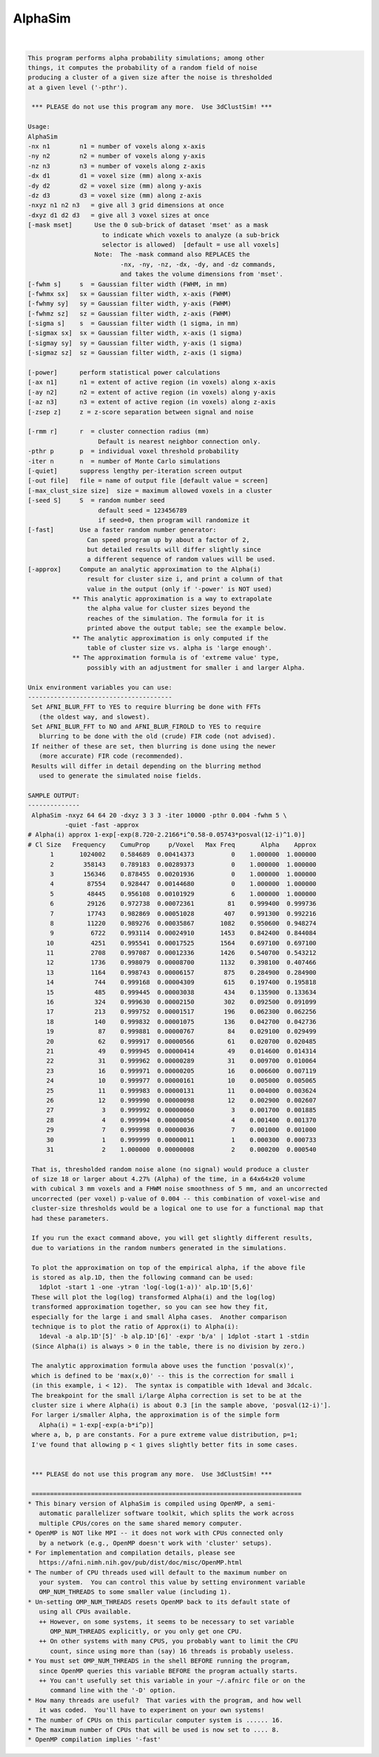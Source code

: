 ********
AlphaSim
********

.. _AlphaSim:

.. contents:: 
    :depth: 4 

| 

.. code-block:: none

    This program performs alpha probability simulations; among other
    things, it computes the probability of a random field of noise
    producing a cluster of a given size after the noise is thresholded
    at a given level ('-pthr').
    
     *** PLEASE do not use this program any more.  Use 3dClustSim! ***
    
    Usage: 
    AlphaSim 
    -nx n1        n1 = number of voxels along x-axis                      
    -ny n2        n2 = number of voxels along y-axis                      
    -nz n3        n3 = number of voxels along z-axis                      
    -dx d1        d1 = voxel size (mm) along x-axis                       
    -dy d2        d2 = voxel size (mm) along y-axis                       
    -dz d3        d3 = voxel size (mm) along z-axis                       
    -nxyz n1 n2 n3   = give all 3 grid dimensions at once                 
    -dxyz d1 d2 d3   = give all 3 voxel sizes at once                     
    [-mask mset]      Use the 0 sub-brick of dataset 'mset' as a mask     
                        to indicate which voxels to analyze (a sub-brick  
                        selector is allowed)  [default = use all voxels]  
                      Note:  The -mask command also REPLACES the          
                             -nx, -ny, -nz, -dx, -dy, and -dz commands,   
                             and takes the volume dimensions from 'mset'. 
    [-fwhm s]     s  = Gaussian filter width (FWHM, in mm)                
    [-fwhmx sx]   sx = Gaussian filter width, x-axis (FWHM)               
    [-fwhmy sy]   sy = Gaussian filter width, y-axis (FWHM)               
    [-fwhmz sz]   sz = Gaussian filter width, z-axis (FWHM)               
    [-sigma s]    s  = Gaussian filter width (1 sigma, in mm)             
    [-sigmax sx]  sx = Gaussian filter width, x-axis (1 sigma)            
    [-sigmay sy]  sy = Gaussian filter width, y-axis (1 sigma)            
    [-sigmaz sz]  sz = Gaussian filter width, z-axis (1 sigma)            
    
    [-power]      perform statistical power calculations                  
    [-ax n1]      n1 = extent of active region (in voxels) along x-axis   
    [-ay n2]      n2 = extent of active region (in voxels) along y-axis   
    [-az n3]      n3 = extent of active region (in voxels) along z-axis   
    [-zsep z]     z = z-score separation between signal and noise         
    
    [-rmm r]      r  = cluster connection radius (mm)                     
                       Default is nearest neighbor connection only.       
    -pthr p       p  = individual voxel threshold probability             
    -iter n       n  = number of Monte Carlo simulations                  
    [-quiet]      suppress lengthy per-iteration screen output            
    [-out file]   file = name of output file [default value = screen]     
    [-max_clust_size size]  size = maximum allowed voxels in a cluster    
    [-seed S]     S  = random number seed
                       default seed = 123456789
                       if seed=0, then program will randomize it
    [-fast]       Use a faster random number generator:
                    Can speed program up by about a factor of 2,
                    but detailed results will differ slightly since
                    a different sequence of random values will be used.
    [-approx]     Compute an analytic approximation to the Alpha(i)
                    result for cluster size i, and print a column of that
                    value in the output (only if '-power' is NOT used)
                ** This analytic approximation is a way to extrapolate
                    the alpha value for cluster sizes beyond the
                    reaches of the simulation. The formula for it is
                    printed above the output table; see the example below.
                ** The analytic approximation is only computed if the
                    table of cluster size vs. alpha is 'large enough'.
                ** The approximation formula is of 'extreme value' type,
                    possibly with an adjustment for smaller i and larger Alpha.
    
    Unix environment variables you can use:
    ---------------------------------------
     Set AFNI_BLUR_FFT to YES to require blurring be done with FFTs
       (the oldest way, and slowest).
     Set AFNI_BLUR_FFT to NO and AFNI_BLUR_FIROLD to YES to require
       blurring to be done with the old (crude) FIR code (not advised).
     If neither of these are set, then blurring is done using the newer
       (more accurate) FIR code (recommended).
     Results will differ in detail depending on the blurring method
       used to generate the simulated noise fields.
    
    SAMPLE OUTPUT:
    --------------
     AlphaSim -nxyz 64 64 20 -dxyz 3 3 3 -iter 10000 -pthr 0.004 -fwhm 5 \
              -quiet -fast -approx
    # Alpha(i) approx 1-exp[-exp(8.720-2.2166*i^0.58-0.05743*posval(12-i)^1.0)]
    # Cl Size   Frequency    CumuProp     p/Voxel   Max Freq       Alpha    Approx
          1       1024002    0.584689  0.00414373          0    1.000000  1.000000
          2        358143    0.789183  0.00289373          0    1.000000  1.000000
          3        156346    0.878455  0.00201936          0    1.000000  1.000000
          4         87554    0.928447  0.00144680          0    1.000000  1.000000
          5         48445    0.956108  0.00101929          6    1.000000  1.000000
          6         29126    0.972738  0.00072361         81    0.999400  0.999736
          7         17743    0.982869  0.00051028        407    0.991300  0.992216
          8         11220    0.989276  0.00035867       1082    0.950600  0.948274
          9          6722    0.993114  0.00024910       1453    0.842400  0.844084
         10          4251    0.995541  0.00017525       1564    0.697100  0.697100
         11          2708    0.997087  0.00012336       1426    0.540700  0.543212
         12          1736    0.998079  0.00008700       1132    0.398100  0.407466
         13          1164    0.998743  0.00006157        875    0.284900  0.284900
         14           744    0.999168  0.00004309        615    0.197400  0.195818
         15           485    0.999445  0.00003038        434    0.135900  0.133634
         16           324    0.999630  0.00002150        302    0.092500  0.091099
         17           213    0.999752  0.00001517        196    0.062300  0.062256
         18           140    0.999832  0.00001075        136    0.042700  0.042736
         19            87    0.999881  0.00000767         84    0.029100  0.029499
         20            62    0.999917  0.00000566         61    0.020700  0.020485
         21            49    0.999945  0.00000414         49    0.014600  0.014314
         22            31    0.999962  0.00000289         31    0.009700  0.010064
         23            16    0.999971  0.00000205         16    0.006600  0.007119
         24            10    0.999977  0.00000161         10    0.005000  0.005065
         25            11    0.999983  0.00000131         11    0.004000  0.003624
         26            12    0.999990  0.00000098         12    0.002900  0.002607
         27             3    0.999992  0.00000060          3    0.001700  0.001885
         28             4    0.999994  0.00000050          4    0.001400  0.001370
         29             7    0.999998  0.00000036          7    0.001000  0.001000
         30             1    0.999999  0.00000011          1    0.000300  0.000733
         31             2    1.000000  0.00000008          2    0.000200  0.000540
    
     That is, thresholded random noise alone (no signal) would produce a cluster
     of size 18 or larger about 4.27% (Alpha) of the time, in a 64x64x20 volume
     with cubical 3 mm voxels and a FHWM noise smoothness of 5 mm, and an uncorrected
     uncorrected (per voxel) p-value of 0.004 -- this combination of voxel-wise and
     cluster-size thresholds would be a logical one to use for a functional map that
     had these parameters.
    
     If you run the exact command above, you will get slightly different results,
     due to variations in the random numbers generated in the simulations.
    
     To plot the approximation on top of the empirical alpha, if the above file
     is stored as alp.1D, then the following command can be used:
       1dplot -start 1 -one -ytran 'log(-log(1-a))' alp.1D'[5,6]'
     These will plot the log(log) transformed Alpha(i) and the log(log)
     transformed approximation together, so you can see how they fit,
     especially for the large i and small Alpha cases.  Another comparison
     technique is to plot the ratio of Approx(i) to Alpha(i):
       1deval -a alp.1D'[5]' -b alp.1D'[6]' -expr 'b/a' | 1dplot -start 1 -stdin
     (Since Alpha(i) is always > 0 in the table, there is no division by zero.)
    
     The analytic approximation formula above uses the function 'posval(x)',
     which is defined to be 'max(x,0)' -- this is the correction for small i
     (in this example, i < 12).  The syntax is compatible with 1deval and 3dcalc.
     The breakpoint for the small i/large Alpha correction is set to be at the
     cluster size i where Alpha(i) is about 0.3 [in the sample above, 'posval(12-i)'].
     For larger i/smaller Alpha, the approximation is of the simple form
       Alpha(i) = 1-exp[-exp(a-b*i^p)]
     where a, b, p are constants. For a pure extreme value distribution, p=1;
     I've found that allowing p < 1 gives slightly better fits in some cases.
    
    
     *** PLEASE do not use this program any more.  Use 3dClustSim! ***
    
     =========================================================================
    * This binary version of AlphaSim is compiled using OpenMP, a semi-
       automatic parallelizer software toolkit, which splits the work across
       multiple CPUs/cores on the same shared memory computer.
    * OpenMP is NOT like MPI -- it does not work with CPUs connected only
       by a network (e.g., OpenMP doesn't work with 'cluster' setups).
    * For implementation and compilation details, please see
       https://afni.nimh.nih.gov/pub/dist/doc/misc/OpenMP.html
    * The number of CPU threads used will default to the maximum number on
       your system.  You can control this value by setting environment variable
       OMP_NUM_THREADS to some smaller value (including 1).
    * Un-setting OMP_NUM_THREADS resets OpenMP back to its default state of
       using all CPUs available.
       ++ However, on some systems, it seems to be necessary to set variable
          OMP_NUM_THREADS explicitly, or you only get one CPU.
       ++ On other systems with many CPUS, you probably want to limit the CPU
          count, since using more than (say) 16 threads is probably useless.
    * You must set OMP_NUM_THREADS in the shell BEFORE running the program,
       since OpenMP queries this variable BEFORE the program actually starts.
       ++ You can't usefully set this variable in your ~/.afnirc file or on the
          command line with the '-D' option.
    * How many threads are useful?  That varies with the program, and how well
       it was coded.  You'll have to experiment on your own systems!
    * The number of CPUs on this particular computer system is ...... 16.
    * The maximum number of CPUs that will be used is now set to .... 8.
    * OpenMP compilation implies '-fast'
